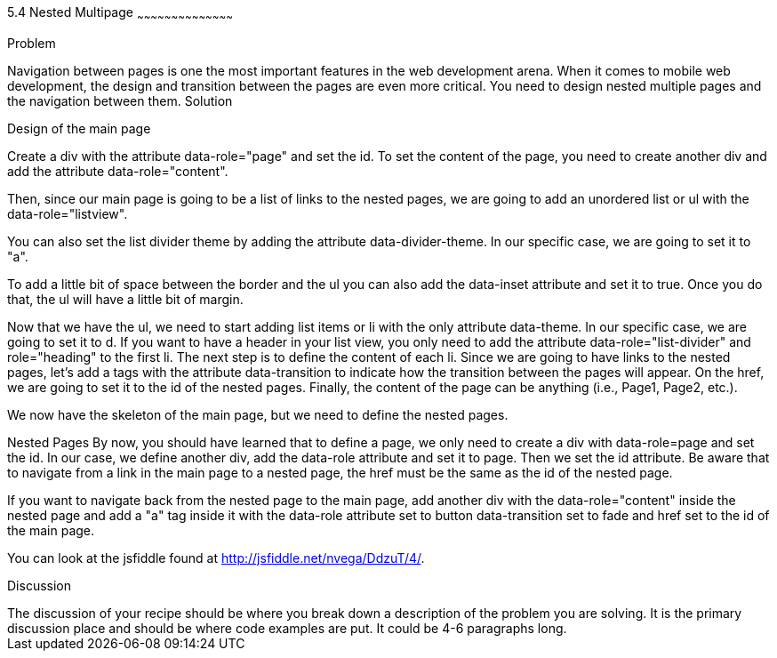 ////


Author : Nelson  Vega 
email  : nvegamarrero@gmail.com
twitter: @nvega

Chapter Leader approved: <date>
Copy edited: <date>
Tech edited: <date>

////

5.4  Nested Multipage   
~~~~~~~~~~~~~~~~~~~~~~~~~~~~~~~~~~~~~~~~~~

Problem
++++++++++++++++++++++++++++++++++++++++++++
Navigation between pages is one the most important features in the web development arena. When it comes to mobile web development, the design and transition between the pages are even more critical. You need to design nested multiple pages and the navigation between them.

Solution
++++++++++++++++++++++++++++++++++++++++++++
Design of the main page
    
Create a div with the attribute data-role="page" and set the id. To set the content of the page, you need to create another div and add the attribute data-role="content".
    
Then, since our main page is going to be a list of links to the nested pages, we are going to add an unordered list or ul with the data-role="listview".
    
You can also set the list divider theme by adding the attribute data-divider-theme. In our specific case, we are going to set it to "a". 
    
To add a little bit of space between the border and the ul you can also add the data-inset attribute and set it to 
true. Once you do that, the ul will have a little bit of margin.

Now that we have the ul, we need to start adding list items or li with the only attribute data-theme. In our 
specific case, we are going to set it to d. If you want to have a header in your list view, you only need to add the 
attribute data-role="list-divider" and role="heading" to the first li. The next step is to define the content of 
each li. Since we are going to have links to the nested pages, let's add a tags with the attribute data-transition to indicate how the transition between the pages will appear. On the href, we are going to set it to the id of the nested pages. Finally, the content of the page can be anything (i.e., Page1, Page2, etc.).
   
We now have the skeleton of the main page, but we need to define the nested pages.
    
Nested Pages
By now, you should have learned that to define a page, we only need to create a div with data-role=page and set the id. In our case, we define another div, add the data-role attribute and set it to page. Then we set the id attribute. Be aware that to navigate from a link in the main page to a nested page, the href must be the same as the id of the nested page.
   
If you want to navigate back from the nested page to the main page, add another div with the data-role="content" 
inside the nested page and add a "a" tag inside it with the data-role attribute set to button data-transition set 
to fade and href set to the id of the main page.

You can look at the jsfiddle found at http://jsfiddle.net/nvega/DdzuT/4/.
 

Discussion
++++++++++++++++++++++++++++++++++++++++++++
The discussion of your recipe should be where you break down a description of the problem you are solving.  It is the primary discussion place and should be where code examples are put.  It could be 4-6 paragraphs long.
